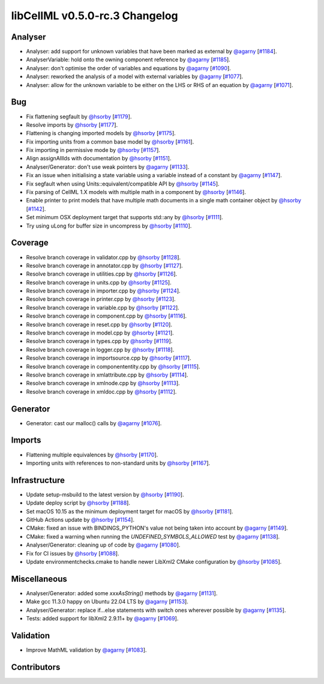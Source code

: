 libCellML v0.5.0-rc.3 Changelog
===============================

Analyser
--------

* Analyser: add support for unknown variables that have been marked as external by `@agarny <https://github.com/agarny>`_ [`#1184 <https://github.com/cellml/libcellml/pull/1184>`_].
* AnalyserVariable: hold onto the owning component reference by `@agarny <https://github.com/agarny>`_ [`#1185 <https://github.com/cellml/libcellml/pull/1185>`_].
* Analyser: don't optimise the order of variables and equations by `@agarny <https://github.com/agarny>`_ [`#1090 <https://github.com/cellml/libcellml/pull/1090>`_].
* Analyser: reworked the analysis of a model with external variables by `@agarny <https://github.com/agarny>`_ [`#1077 <https://github.com/cellml/libcellml/pull/1077>`_].
* Analyser: allow for the unknown variable to be either on the LHS or RHS of an equation by `@agarny <https://github.com/agarny>`_ [`#1071 <https://github.com/cellml/libcellml/pull/1071>`_].

Bug
---

* Fix flattening segfault by `@hsorby <https://github.com/hsorby>`_ [`#1179 <https://github.com/cellml/libcellml/pull/1179>`_].
* Resolve imports by `@hsorby <https://github.com/hsorby>`_ [`#1177 <https://github.com/cellml/libcellml/pull/1177>`_].
* Flattening is changing imported models by `@hsorby <https://github.com/hsorby>`_ [`#1175 <https://github.com/cellml/libcellml/pull/1175>`_].
* Fix importing units from a common base model by `@hsorby <https://github.com/hsorby>`_ [`#1161 <https://github.com/cellml/libcellml/pull/1161>`_].
* Fix importing in permissive mode by `@hsorby <https://github.com/hsorby>`_ [`#1157 <https://github.com/cellml/libcellml/pull/1157>`_].
* Align assignAllIds with documentation by `@hsorby <https://github.com/hsorby>`_ [`#1151 <https://github.com/cellml/libcellml/pull/1151>`_].
* Analyser/Generator: don't use weak pointers by `@agarny <https://github.com/agarny>`_ [`#1133 <https://github.com/cellml/libcellml/pull/1133>`_].
* Fix an issue when initialising a state variable using a variable instead of a constant by `@agarny <https://github.com/agarny>`_ [`#1147 <https://github.com/cellml/libcellml/pull/1147>`_].
* Fix segfault when using Units::equivalent/compatible API by `@hsorby <https://github.com/hsorby>`_ [`#1145 <https://github.com/cellml/libcellml/pull/1145>`_].
* Fix parsing of CellML 1.X models with multiple math in a component by `@hsorby <https://github.com/hsorby>`_ [`#1146 <https://github.com/cellml/libcellml/pull/1146>`_].
* Enable printer to print models that have multiple math documents in a single math container object by `@hsorby <https://github.com/hsorby>`_ [`#1142 <https://github.com/cellml/libcellml/pull/1142>`_].
* Set minimum OSX deployment target that supports std::any by `@hsorby <https://github.com/hsorby>`_ [`#1111 <https://github.com/cellml/libcellml/pull/1111>`_].
* Try using uLong for buffer size in uncompress by `@hsorby <https://github.com/hsorby>`_ [`#1110 <https://github.com/cellml/libcellml/pull/1110>`_].

Coverage
--------

* Resolve branch coverage in validator.cpp by `@hsorby <https://github.com/hsorby>`_ [`#1128 <https://github.com/cellml/libcellml/pull/1128>`_].
* Resolve branch coverage in annotator.cpp by `@hsorby <https://github.com/hsorby>`_ [`#1127 <https://github.com/cellml/libcellml/pull/1127>`_].
* Resolve branch coverage in utilities.cpp by `@hsorby <https://github.com/hsorby>`_ [`#1126 <https://github.com/cellml/libcellml/pull/1126>`_].
* Resolve branch coverage in units.cpp by `@hsorby <https://github.com/hsorby>`_ [`#1125 <https://github.com/cellml/libcellml/pull/1125>`_].
* Resolve branch coverage in importer.cpp by `@hsorby <https://github.com/hsorby>`_ [`#1124 <https://github.com/cellml/libcellml/pull/1124>`_].
* Resolve branch coverage in printer.cpp by `@hsorby <https://github.com/hsorby>`_ [`#1123 <https://github.com/cellml/libcellml/pull/1123>`_].
* Resolve branch coverage in variable.cpp by `@hsorby <https://github.com/hsorby>`_ [`#1122 <https://github.com/cellml/libcellml/pull/1122>`_].
* Resolve branch coverage in component.cpp by `@hsorby <https://github.com/hsorby>`_ [`#1116 <https://github.com/cellml/libcellml/pull/1116>`_].
* Resolve branch coverage in reset.cpp by `@hsorby <https://github.com/hsorby>`_ [`#1120 <https://github.com/cellml/libcellml/pull/1120>`_].
* Resolve branch coverage in model.cpp by `@hsorby <https://github.com/hsorby>`_ [`#1121 <https://github.com/cellml/libcellml/pull/1121>`_].
* Resolve branch coverage in types.cpp by `@hsorby <https://github.com/hsorby>`_ [`#1119 <https://github.com/cellml/libcellml/pull/1119>`_].
* Resolve branch coverage in logger.cpp by `@hsorby <https://github.com/hsorby>`_ [`#1118 <https://github.com/cellml/libcellml/pull/1118>`_].
* Resolve branch coverage in importsource.cpp by `@hsorby <https://github.com/hsorby>`_ [`#1117 <https://github.com/cellml/libcellml/pull/1117>`_].
* Resolve branch coverage in componententity.cpp by `@hsorby <https://github.com/hsorby>`_ [`#1115 <https://github.com/cellml/libcellml/pull/1115>`_].
* Resolve branch coverage in xmlattribute.cpp by `@hsorby <https://github.com/hsorby>`_ [`#1114 <https://github.com/cellml/libcellml/pull/1114>`_].
* Resolve branch coverage in xmlnode.cpp by `@hsorby <https://github.com/hsorby>`_ [`#1113 <https://github.com/cellml/libcellml/pull/1113>`_].
* Resolve branch coverage in xmldoc.cpp by `@hsorby <https://github.com/hsorby>`_ [`#1112 <https://github.com/cellml/libcellml/pull/1112>`_].

Generator
---------

* Generator: cast our malloc() calls by `@agarny <https://github.com/agarny>`_ [`#1076 <https://github.com/cellml/libcellml/pull/1076>`_].

Imports
-------

* Flattening multiple equivalences by `@hsorby <https://github.com/hsorby>`_ [`#1170 <https://github.com/cellml/libcellml/pull/1170>`_].
* Importing units with references to non-standard units by `@hsorby <https://github.com/hsorby>`_ [`#1167 <https://github.com/cellml/libcellml/pull/1167>`_].

Infrastructure
--------------

* Update setup-msbuild to the latest version by `@hsorby <https://github.com/hsorby>`_ [`#1190 <https://github.com/cellml/libcellml/pull/1190>`_].
* Update deploy script  by `@hsorby <https://github.com/hsorby>`_ [`#1188 <https://github.com/cellml/libcellml/pull/1188>`_].
* Set macOS 10.15 as the minimum deployment target for macOS by `@hsorby <https://github.com/hsorby>`_ [`#1181 <https://github.com/cellml/libcellml/pull/1181>`_].
* GitHub Actions update by `@hsorby <https://github.com/hsorby>`_ [`#1154 <https://github.com/cellml/libcellml/pull/1154>`_].
* CMake: fixed an issue with BINDINGS_PYTHON's value not being taken into account by `@agarny <https://github.com/agarny>`_ [`#1149 <https://github.com/cellml/libcellml/pull/1149>`_].
* CMake: fixed a warning when running the `UNDEFINED_SYMBOLS_ALLOWED` test by `@agarny <https://github.com/agarny>`_ [`#1138 <https://github.com/cellml/libcellml/pull/1138>`_].
* Analyser/Generator: cleaning up of code by `@agarny <https://github.com/agarny>`_ [`#1080 <https://github.com/cellml/libcellml/pull/1080>`_].
* Fix for CI issues by `@hsorby <https://github.com/hsorby>`_ [`#1088 <https://github.com/cellml/libcellml/pull/1088>`_].
* Update environmentchecks.cmake to handle newer LibXml2 CMake configuration by `@hsorby <https://github.com/hsorby>`_ [`#1085 <https://github.com/cellml/libcellml/pull/1085>`_].

Miscellaneous
-------------

* Analyser/Generator: added some `xxxAsString()` methods by `@agarny <https://github.com/agarny>`_ [`#1131 <https://github.com/cellml/libcellml/pull/1131>`_].
* Make gcc 11.3.0 happy on Ubuntu 22.04 LTS by `@agarny <https://github.com/agarny>`_ [`#1153 <https://github.com/cellml/libcellml/pull/1153>`_].
* Analyser/Generator: replace if...else statements with switch ones wherever possible by `@agarny <https://github.com/agarny>`_ [`#1135 <https://github.com/cellml/libcellml/pull/1135>`_].
* Tests: added support for libXml2 2.9.11+ by `@agarny <https://github.com/agarny>`_ [`#1069 <https://github.com/cellml/libcellml/pull/1069>`_].

Validation
----------

* Improve MathML validation by `@agarny <https://github.com/agarny>`_ [`#1083 <https://github.com/cellml/libcellml/pull/1083>`_].

Contributors
------------

.. image:: https://avatars.githubusercontent.com/u/602265?v=4
   :target: https://github.com/agarny
   :height: 32
   :width: 32
.. image:: https://avatars.githubusercontent.com/u/778048?v=4
   :target: https://github.com/hsorby
   :height: 32
   :width: 32
